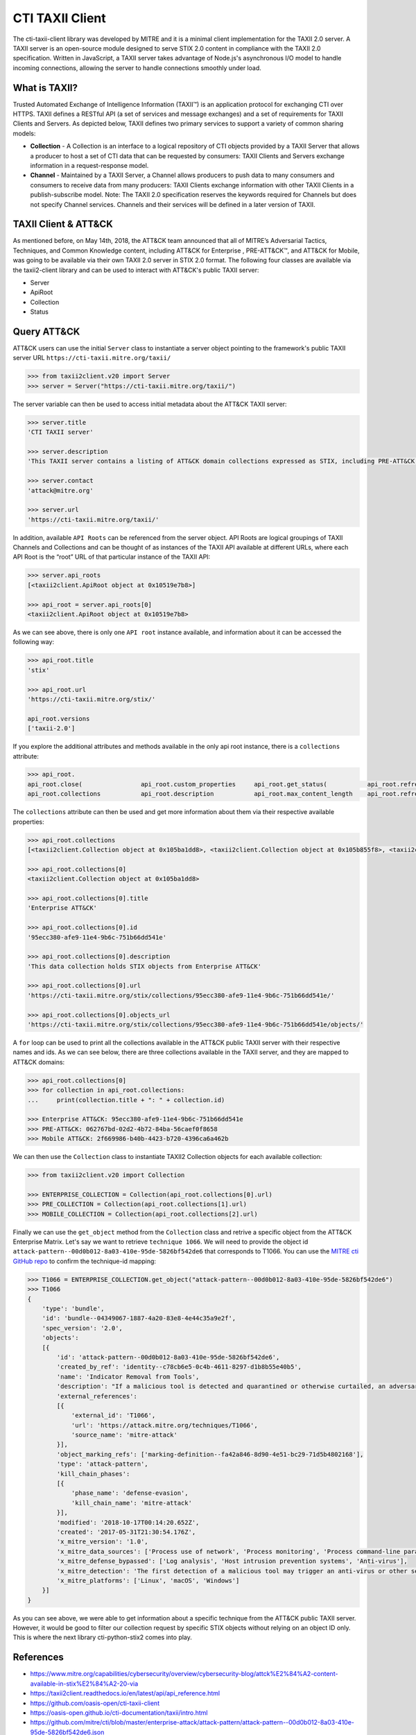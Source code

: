 CTI TAXII Client
================

The cti-taxii-client library was developed by MITRE and it is a minimal client implementation for the TAXII 2.0 server.
A TAXII server is an open-source module designed to serve STIX 2.0 content in compliance with the TAXII 2.0 specification.
Written in JavaScript, a TAXII server takes advantage of Node.js's asynchronous I/O model to handle incoming connections, allowing the server to handle connections smoothly under load.

What is TAXII?
##############

Trusted Automated Exchange of Intelligence Information (TAXII™) is an application protocol for exchanging CTI over HTTPS. ​TAXII defines a RESTful API (a set of services and message exchanges) and a set of requirements for TAXII Clients and Servers.
As depicted below, TAXII defines two primary services to support a variety of common sharing models:

* **Collection** - A Collection is an interface to a logical repository of CTI objects provided by a TAXII Server that allows a producer to host a set of CTI data that can be requested by consumers: TAXII Clients and Servers exchange information in a request-response model.
* **Channel** - Maintained by a TAXII Server, a Channel allows producers to push data to many consumers and consumers to receive data from many producers: TAXII Clients exchange information with other TAXII Clients in a publish-subscribe model. Note: The TAXII 2.0 specification reserves the keywords required for Channels but does not specify Channel services. Channels and their services will be defined in a later version of TAXII.

TAXII Client & ATT&CK
#####################

As mentioned before, on May 14th, 2018, the ATT&CK team announced that all of MITRE’s Adversarial Tactics, Techniques, and Common Knowledge content, including ATT&CK for Enterprise , PRE-ATT&CK™, and ATT&CK for Mobile, was going to be available via their own TAXII 2.0 server in STIX 2.0 format.
The following four classes are available via the taxii2-client library and can be used to interact with ATT&CK's public TAXII server:

* Server
* ApiRoot
* Collection
* Status

Query ATT&CK
############

ATT&CK users can use the initial ``Server`` class to instantiate a server object pointing to the framework's public TAXII server URL ``https://cti-taxii.mitre.org/taxii/``

.. code-block:: python

    >>> from taxii2client.v20 import Server
    >>> server = Server("https://cti-taxii.mitre.org/taxii/")

The server variable can then be used to access initial metadata about the ATT&CK TAXII server:

.. code-block:: python

    >>> server.title
    'CTI TAXII server'

    >>> server.description
    'This TAXII server contains a listing of ATT&CK domain collections expressed as STIX, including PRE-ATT&CK, ATT&CK for Enterprise, and ATT&CK Mobile.'

    >>> server.contact
    'attack@mitre.org'

    >>> server.url
    'https://cti-taxii.mitre.org/taxii/'

In addition, available ``API Roots`` can be referenced from the server object.
API Roots are logical groupings of TAXII Channels and Collections and can be thought of as instances of the TAXII API available at different URLs, where each API Root is the “root” URL of that particular instance of the TAXII API:

.. code-block:: python

    >>> server.api_roots
    [<taxii2client.ApiRoot object at 0x10519e7b8>]

    >>> api_root = server.api_roots[0]
    <taxii2client.ApiRoot object at 0x10519e7b8>

As we can see above, there is only one ``API root`` instance available, and information about it can be accessed the following way:

.. code-block:: python

    >>> api_root.title
    'stix'

    >>> api_root.url
    'https://cti-taxii.mitre.org/stix/'

    api_root.versions
    ['taxii-2.0']

If you explore the additional attributes and methods available in the only api root instance, there is a ``collections`` attribute:

.. code-block:: python

    >>> api_root.
    api_root.close(                api_root.custom_properties     api_root.get_status(           api_root.refresh(              api_root.refresh_information(  api_root.url                   
    api_root.collections           api_root.description           api_root.max_content_length    api_root.refresh_collections(  api_root.title                 api_root.versions              

The ``collections`` attribute can then be used and get more information about them via their respective available properties:

.. code-block:: python

    >>> api_root.collections
    [<taxii2client.Collection object at 0x105ba1dd8>, <taxii2client.Collection object at 0x105b855f8>, <taxii2client.Collection object at 0x105b85908>]

    >>> api_root.collections[0]
    <taxii2client.Collection object at 0x105ba1dd8>

    >>> api_root.collections[0].title
    'Enterprise ATT&CK'

    >>> api_root.collections[0].id
    '95ecc380-afe9-11e4-9b6c-751b66dd541e'

    >>> api_root.collections[0].description
    'This data collection holds STIX objects from Enterprise ATT&CK'

    >>> api_root.collections[0].url
    'https://cti-taxii.mitre.org/stix/collections/95ecc380-afe9-11e4-9b6c-751b66dd541e/'

    >>> api_root.collections[0].objects_url
    'https://cti-taxii.mitre.org/stix/collections/95ecc380-afe9-11e4-9b6c-751b66dd541e/objects/'
 
A ``for`` loop can be used to print all the collections available in the ATT&CK public TAXII server with their respective names and ids.
As we can see below, there are three collections available in the TAXII server, and they are mapped to ATT&CK domains:

.. code-block:: python

    >>> api_root.collections[0]
    >>> for collection in api_root.collections:
    ...     print(collection.title + ": " + collection.id)

    >>> Enterprise ATT&CK: 95ecc380-afe9-11e4-9b6c-751b66dd541e
    >>> PRE-ATT&CK: 062767bd-02d2-4b72-84ba-56caef0f8658
    >>> Mobile ATT&CK: 2f669986-b40b-4423-b720-4396ca6a462b

We can then use the ``Collection`` class to instantiate TAXII2 Collection objects for each available collection:

.. code-block:: python

    >>> from taxii2client.v20 import Collection

    >>> ENTERPRISE_COLLECTION = Collection(api_root.collections[0].url)
    >>> PRE_COLLECTION = Collection(api_root.collections[1].url)
    >>> MOBILE_COLLECTION = Collection(api_root.collections[2].url)

Finally we can use the ``get_object`` method from the ``Collection`` class and retrive a specific object from the ATT&CK Enterprise Matrix.
Let's say we want to retrieve ``technique 1066``. We will need to provide the object id ``attack-pattern--00d0b012-8a03-410e-95de-5826bf542de6`` that corresponds to T1066.
You can use the `MITRE cti GitHub repo <https://github.com/mitre/cti/blob/master/enterprise-attack/attack-pattern/attack-pattern--00d0b012-8a03-410e-95de-5826bf542de6.json>`_ to confirm the technique-id mapping:

.. code-block:: python

    >>> T1066 = ENTERPRISE_COLLECTION.get_object("attack-pattern--00d0b012-8a03-410e-95de-5826bf542de6")
    >>> T1066
    {
        'type': 'bundle', 
        'id': 'bundle--04349067-1887-4a20-83e8-4e44c35a9e2f',
        'spec_version': '2.0',
        'objects':
        [{
            'id': 'attack-pattern--00d0b012-8a03-410e-95de-5826bf542de6',
            'created_by_ref': 'identity--c78cb6e5-0c4b-4611-8297-d1b8b55e40b5',
            'name': 'Indicator Removal from Tools',
            'description': "If a malicious tool is detected and quarantined or otherwise curtailed, an adversary may be able to determine why the malicious tool was detected (the indicator), modify the tool by removing the indicator, and use the updated version that is no longer detected by the target's defensive systems or subsequent targets that may use similar systems.\n\nA good example of this is when malware is detected with a file signature and quarantined by anti-virus software. An adversary who can determine that the malware was quarantined because of its file signature may use [Software Packing](https://attack.mitre.org/techniques/T1045) or otherwise modify the file so it has a different signature, and then re-use the malware.",
            'external_references': 
            [{
                'external_id': 'T1066',
                'url': 'https://attack.mitre.org/techniques/T1066',
                'source_name': 'mitre-attack'
            }],
            'object_marking_refs': ['marking-definition--fa42a846-8d90-4e51-bc29-71d5b4802168'],
            'type': 'attack-pattern',
            'kill_chain_phases': 
            [{
                'phase_name': 'defense-evasion',
                'kill_chain_name': 'mitre-attack'
            }],
            'modified': '2018-10-17T00:14:20.652Z',
            'created': '2017-05-31T21:30:54.176Z',
            'x_mitre_version': '1.0',
            'x_mitre_data_sources': ['Process use of network', 'Process monitoring', 'Process command-line parameters', 'Anti-virus', 'Binary file metadata'],
            'x_mitre_defense_bypassed': ['Log analysis', 'Host intrusion prevention systems', 'Anti-virus'],
            'x_mitre_detection': 'The first detection of a malicious tool may trigger an anti-virus or other security tool alert. Similar events may also occur at the boundary through network IDS, email scanning appliance, etc. The initial detection should be treated as an indication of a potentially more invasive intrusion. The alerting system should be thoroughly investigated beyond that initial alert for activity that was not detected. Adversaries may continue with an operation, assuming that individual events like an anti-virus detect will not be investigated or that an analyst will not be able to conclusively link that event to other activity occurring on the network.',
            'x_mitre_platforms': ['Linux', 'macOS', 'Windows']
        }]
    }

As you can see above, we were able to get information about a specific technique from the ATT&CK public TAXII server.
However, it would be good to filter our collection request by specific STIX objects without relying on an object ID only.
This is where the next library cti-python-stix2 comes into play.

References
##########

* https://www.mitre.org/capabilities/cybersecurity/overview/cybersecurity-blog/attck%E2%84%A2-content-available-in-stix%E2%84%A2-20-via
* https://taxii2client.readthedocs.io/en/latest/api/api_reference.html
* https://github.com/oasis-open/cti-taxii-client
* https://oasis-open.github.io/cti-documentation/taxii/intro.html
* https://github.com/mitre/cti/blob/master/enterprise-attack/attack-pattern/attack-pattern--00d0b012-8a03-410e-95de-5826bf542de6.json